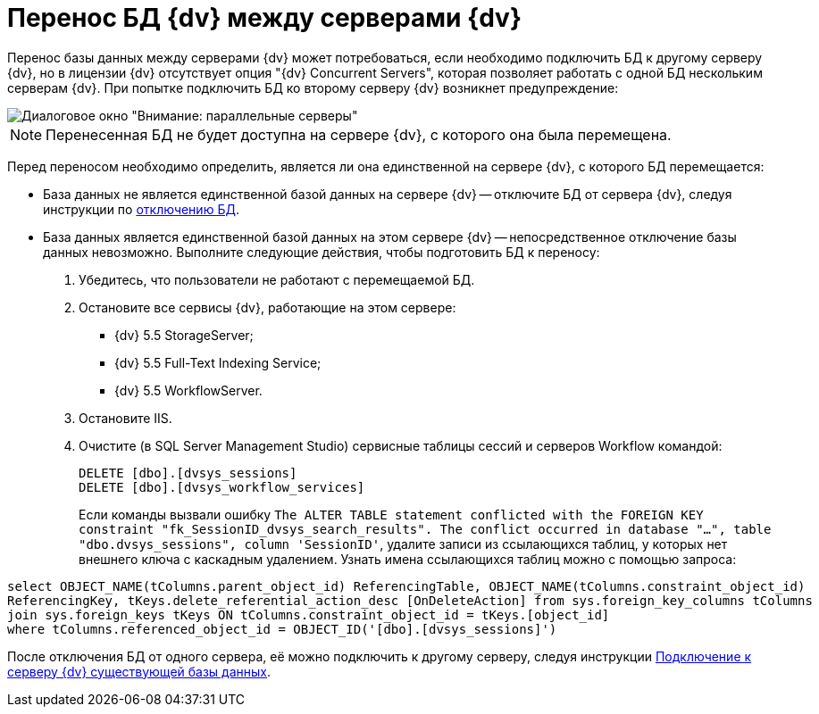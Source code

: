 = Перенос БД {dv} между серверами {dv}

Перенос базы данных между серверами {dv} может потребоваться, если необходимо подключить БД к другому серверу {dv}, но в лицензии {dv} отсутствует опция "{dv} Concurrent Servers", которая позволяет работать с одной БД нескольким серверам {dv}. При попытке подключить БД ко второму серверу {dv} возникнет предупреждение:

image::Database_Wizard_Parallel_Servers.png[Диалоговое окно "Внимание: параллельные серверы"]

[NOTE]
====
Перенесенная БД не будет доступна на сервере {dv}, с которого она была перемещена.
====

Перед переносом необходимо определить, является ли она единственной на сервере {dv}, с которого БД перемещается:

* База данных не является единственной базой данных на сервере {dv} -- отключите БД от сервера {dv}, следуя инструкции по xref:dataBaseDetach.adoc[отключению БД].
* База данных является единственной базой данных на этом сервере {dv} -- непосредственное отключение базы данных невозможно. Выполните следующие действия, чтобы подготовить БД к переносу:
. Убедитесь, что пользователи не работают с перемещаемой БД.
. Остановите все сервисы {dv}, работающие на этом сервере:
** {dv} 5.5 StorageServer;
** {dv} 5.5 Full-Text Indexing Service;
** {dv} 5.5 WorkflowServer.
. Остановите IIS.
. Очистите (в SQL Server Management Studio) сервисные таблицы сессий и серверов Workflow командой:
+
[source]
----
DELETE [dbo].[dvsys_sessions]
DELETE [dbo].[dvsys_workflow_services]
----
+
Если команды вызвали ошибку `The ALTER TABLE statement conflicted with the                   FOREIGN KEY constraint "fk_SessionID_dvsys_search_results". The conflict occurred                   in database "...", table "dbo.dvsys_sessions", column 'SessionID'`, удалите записи из ссылающихся таблиц, у которых нет внешнего ключа с каскадным удалением. Узнать имена ссылающихся таблиц можно с помощью запроса:

[source]
----
select OBJECT_NAME(tColumns.parent_object_id) ReferencingTable, OBJECT_NAME(tColumns.constraint_object_id) 
ReferencingKey, tKeys.delete_referential_action_desc [OnDeleteAction] from sys.foreign_key_columns tColumns 
join sys.foreign_keys tKeys ON tColumns.constraint_object_id = tKeys.[object_id] 
where tColumns.referenced_object_id = OBJECT_ID('[dbo].[dvsys_sessions]') 
----

После отключения БД от одного сервера, её можно подключить к другому серверу, следуя инструкции xref:dataBaseConnect.adoc[Подключение к серверу {dv} существующей базы данных].
